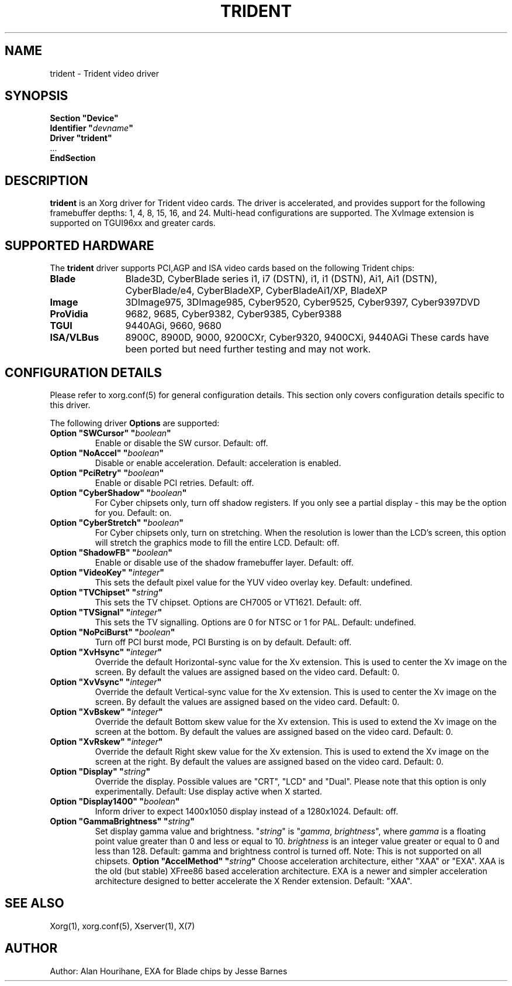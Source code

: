 .\" shorthand for double quote that works everywhere.
.ds q \N'34'
.TH TRIDENT 4 "xf86-video-trident 1.3.6" "X Version 11"
.SH NAME
trident \- Trident video driver
.SH SYNOPSIS
.nf
.B "Section \*qDevice\*q"
.BI "  Identifier \*q"  devname \*q
.B  "  Driver \*qtrident\*q"
\ \ ...
.B EndSection
.fi
.SH DESCRIPTION
.B trident
is an Xorg driver for Trident video cards.  The driver is 
accelerated, and provides support for the following framebuffer depths:
1, 4, 8, 15, 16, and 24. Multi-head configurations are supported.
The XvImage extension is supported on TGUI96xx and greater cards.
.SH SUPPORTED HARDWARE
The
.B trident
driver supports PCI,AGP and ISA video cards based on the following 
Trident chips:
.TP 12
.B Blade
Blade3D, CyberBlade series i1, i7 (DSTN), i1, i1 (DSTN), Ai1, Ai1 (DSTN),
CyberBlade/e4, CyberBladeXP, CyberBladeAi1/XP, BladeXP
.TP 12
.B Image
3DImage975, 3DImage985, Cyber9520, Cyber9525, Cyber9397, Cyber9397DVD
.TP 12
.B ProVidia
9682, 9685, Cyber9382, Cyber9385, Cyber9388
.TP 12
.B TGUI
9440AGi, 9660, 9680
.TP 12
.B ISA/VLBus
8900C, 8900D, 9000, 9200CXr, Cyber9320, 9400CXi, 9440AGi
These cards have been ported but need further testing and may not work.
.SH CONFIGURATION DETAILS
Please refer to xorg.conf(5) for general configuration
details.  This section only covers configuration details specific to this
driver.
.PP
The following driver
.B Options
are supported:
.TP
.BI "Option \*qSWCursor\*q \*q" boolean \*q
Enable or disable the SW cursor.  Default: off.
.TP
.BI "Option \*qNoAccel\*q \*q" boolean \*q
Disable or enable acceleration.  Default: acceleration is enabled.
.TP
.BI "Option \*qPciRetry\*q \*q" boolean \*q
Enable or disable PCI retries.  Default: off.
.TP
.BI "Option \*qCyberShadow\*q \*q" boolean \*q
For Cyber chipsets only, turn off shadow registers. If you only see
a partial display - this may be the option for you. Default: on.
.TP
.BI "Option \*qCyberStretch\*q \*q" boolean \*q
For Cyber chipsets only, turn on stretching. When the resolution is lower
than the LCD's screen, this option will stretch the graphics mode to
fill the entire LCD. Default: off.
.TP
.BI "Option \*qShadowFB\*q \*q" boolean \*q
Enable or disable use of the shadow framebuffer layer.  Default: off.
.TP
.BI "Option \*qVideoKey\*q \*q" integer \*q
This sets the default pixel value for the YUV video overlay key.
Default: undefined.
.TP
.BI "Option \*qTVChipset\*q \*q" string \*q
This sets the TV chipset. Options are CH7005 or VT1621.
Default: off.
.TP
.BI "Option \*qTVSignal\*q \*q" integer \*q
This sets the TV signalling. Options are 0 for NTSC or 1 for PAL.
Default: undefined.
.TP
.BI "Option \*qNoPciBurst\*q \*q" boolean \*q
Turn off PCI burst mode, PCI Bursting is on by default.
Default: off.
.TP
.BI "Option \*qXvHsync\*q \*q" integer \*q
Override the default Horizontal-sync value for the Xv extension.
This is used to center the Xv image on the screen.  By default the values
are assigned based on the video card.
Default: 0.
.TP
.BI "Option \*qXvVsync\*q \*q" integer \*q
Override the default Vertical-sync value for the Xv extension.
This is used to center the Xv image on the screen.  By default the values
are assigned based on the video card.
Default: 0.
.TP
.BI "Option \*qXvBskew\*q \*q" integer \*q
Override the default Bottom skew value for the Xv extension.
This is used to extend the Xv image on the screen at the bottom.  By 
default the values are assigned based on the video card.
Default: 0.
.TP
.BI "Option \*qXvRskew\*q \*q" integer \*q
Override the default Right skew value for the Xv extension.
This is used to extend the Xv image on the screen at the right.  By 
default the values are assigned based on the video card.
Default: 0.
.TP
.BI "Option \*qDisplay\*q \*q" string \*q
Override the display.
Possible values are \*qCRT\*q, \*qLCD\*q and \*qDual\*q.
Please note that this option is only experimentally.
Default: Use display active when X started.
.TP
.BI "Option \*qDisplay1400\*q \*q" boolean \*q
Inform driver to expect 1400x1050 display instead of a 1280x1024.
Default: off.
.TP
.BI "Option \*qGammaBrightness\*q \*q" string \*q
Set display gamma value and brightness. \*q\fIstring\fP\*q is 
\*q\fIgamma\fP, \fIbrightness\fP\*q, where \fIgamma\fP is a floating 
point value greater than 0 and less or equal to 10. \fIbrightness\fP is 
an integer value greater or equal to 0 and less than 128. 
Default: gamma and brightness control is turned off. 
Note: This is not supported on all chipsets.
.BI "Option \*qAccelMethod\*q \*q" string \*q
Choose acceleration architecture, either "XAA" or "EXA".  XAA is the old
(but stable) XFree86 based acceleration architecture.  EXA is a newer and
simpler acceleration architecture designed to better accelerate the X Render
extension.  Default: "XAA".
.SH "SEE ALSO"
Xorg(1), xorg.conf(5), Xserver(1), X(7)
.SH AUTHOR
Author: Alan Hourihane, EXA for Blade chips by Jesse Barnes
